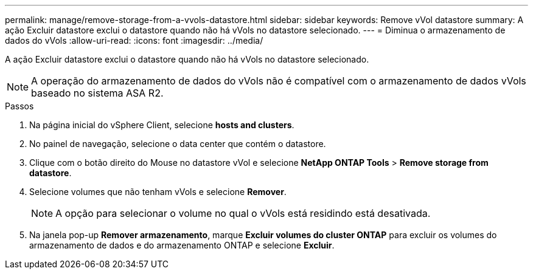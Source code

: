 ---
permalink: manage/remove-storage-from-a-vvols-datastore.html 
sidebar: sidebar 
keywords: Remove vVol datastore 
summary: A ação Excluir datastore exclui o datastore quando não há vVols no datastore selecionado. 
---
= Diminua o armazenamento de dados do vVols
:allow-uri-read: 
:icons: font
:imagesdir: ../media/


[role="lead"]
A ação Excluir datastore exclui o datastore quando não há vVols no datastore selecionado.


NOTE: A operação do armazenamento de dados do vVols não é compatível com o armazenamento de dados vVols baseado no sistema ASA R2.

.Passos
. Na página inicial do vSphere Client, selecione *hosts and clusters*.
. No painel de navegação, selecione o data center que contém o datastore.
. Clique com o botão direito do Mouse no datastore vVol e selecione *NetApp ONTAP Tools* > *Remove storage from datastore*.
. Selecione volumes que não tenham vVols e selecione *Remover*.
+

NOTE: A opção para selecionar o volume no qual o vVols está residindo está desativada.

. Na janela pop-up *Remover armazenamento*, marque *Excluir volumes do cluster ONTAP* para excluir os volumes do armazenamento de dados e do armazenamento ONTAP e selecione *Excluir*.


